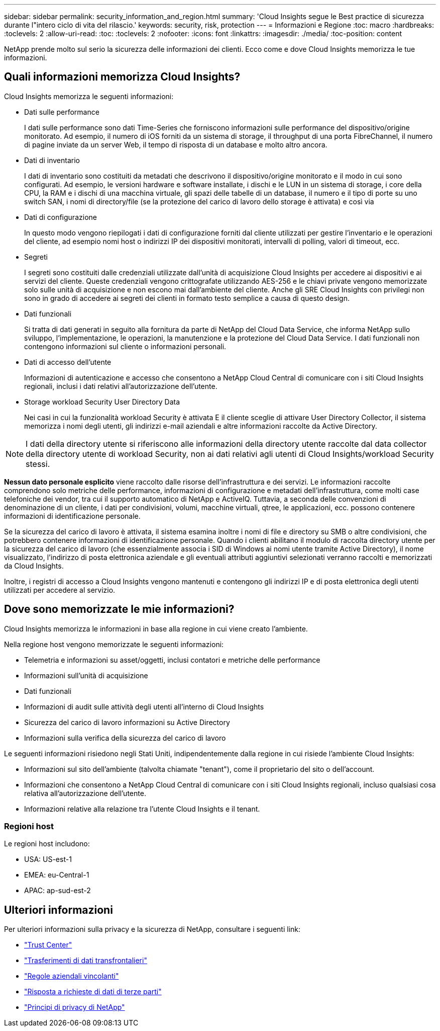 ---
sidebar: sidebar 
permalink: security_information_and_region.html 
summary: 'Cloud Insights segue le Best practice di sicurezza durante l"intero ciclo di vita del rilascio.' 
keywords: security, risk, protection 
---
= Informazioni e Regione
:toc: macro
:hardbreaks:
:toclevels: 2
:allow-uri-read: 
:toc: 
:toclevels: 2
:nofooter: 
:icons: font
:linkattrs: 
:imagesdir: ./media/
:toc-position: content


[role="lead"]
NetApp prende molto sul serio la sicurezza delle informazioni dei clienti. Ecco come e dove Cloud Insights memorizza le tue informazioni.



== Quali informazioni memorizza Cloud Insights?

Cloud Insights memorizza le seguenti informazioni:

* Dati sulle performance
+
I dati sulle performance sono dati Time-Series che forniscono informazioni sulle performance del dispositivo/origine monitorato. Ad esempio, il numero di iOS forniti da un sistema di storage, il throughput di una porta FibreChannel, il numero di pagine inviate da un server Web, il tempo di risposta di un database e molto altro ancora.

* Dati di inventario
+
I dati di inventario sono costituiti da metadati che descrivono il dispositivo/origine monitorato e il modo in cui sono configurati. Ad esempio, le versioni hardware e software installate, i dischi e le LUN in un sistema di storage, i core della CPU, la RAM e i dischi di una macchina virtuale, gli spazi delle tabelle di un database, il numero e il tipo di porte su uno switch SAN, i nomi di directory/file (se la protezione del carico di lavoro dello storage è attivata) e così via

* Dati di configurazione
+
In questo modo vengono riepilogati i dati di configurazione forniti dal cliente utilizzati per gestire l'inventario e le operazioni del cliente, ad esempio nomi host o indirizzi IP dei dispositivi monitorati, intervalli di polling, valori di timeout, ecc.

* Segreti
+
I segreti sono costituiti dalle credenziali utilizzate dall'unità di acquisizione Cloud Insights per accedere ai dispositivi e ai servizi del cliente. Queste credenziali vengono crittografate utilizzando AES-256 e le chiavi private vengono memorizzate solo sulle unità di acquisizione e non escono mai dall'ambiente del cliente. Anche gli SRE Cloud Insights con privilegi non sono in grado di accedere ai segreti dei clienti in formato testo semplice a causa di questo design.

* Dati funzionali
+
Si tratta di dati generati in seguito alla fornitura da parte di NetApp del Cloud Data Service, che informa NetApp sullo sviluppo, l'implementazione, le operazioni, la manutenzione e la protezione del Cloud Data Service. I dati funzionali non contengono informazioni sul cliente o informazioni personali.

* Dati di accesso dell'utente
+
Informazioni di autenticazione e accesso che consentono a NetApp Cloud Central di comunicare con i siti Cloud Insights regionali, inclusi i dati relativi all'autorizzazione dell'utente.

* Storage workload Security User Directory Data
+
Nei casi in cui la funzionalità workload Security è attivata E il cliente sceglie di attivare User Directory Collector, il sistema memorizza i nomi degli utenti, gli indirizzi e-mail aziendali e altre informazioni raccolte da Active Directory.




NOTE: I dati della directory utente si riferiscono alle informazioni della directory utente raccolte dal data collector della directory utente di workload Security, non ai dati relativi agli utenti di Cloud Insights/workload Security stessi.

*Nessun dato personale esplicito* viene raccolto dalle risorse dell'infrastruttura e dei servizi. Le informazioni raccolte comprendono solo metriche delle performance, informazioni di configurazione e metadati dell'infrastruttura, come molti case telefoniche dei vendor, tra cui il supporto automatico di NetApp e ActiveIQ. Tuttavia, a seconda delle convenzioni di denominazione di un cliente, i dati per condivisioni, volumi, macchine virtuali, qtree, le applicazioni, ecc. possono contenere informazioni di identificazione personale.

Se la sicurezza del carico di lavoro è attivata, il sistema esamina inoltre i nomi di file e directory su SMB o altre condivisioni, che potrebbero contenere informazioni di identificazione personale. Quando i clienti abilitano il modulo di raccolta directory utente per la sicurezza del carico di lavoro (che essenzialmente associa i SID di Windows ai nomi utente tramite Active Directory), il nome visualizzato, l'indirizzo di posta elettronica aziendale e gli eventuali attributi aggiuntivi selezionati verranno raccolti e memorizzati da Cloud Insights.

Inoltre, i registri di accesso a Cloud Insights vengono mantenuti e contengono gli indirizzi IP e di posta elettronica degli utenti utilizzati per accedere al servizio.



== Dove sono memorizzate le mie informazioni?

Cloud Insights memorizza le informazioni in base alla regione in cui viene creato l'ambiente.

Nella regione host vengono memorizzate le seguenti informazioni:

* Telemetria e informazioni su asset/oggetti, inclusi contatori e metriche delle performance
* Informazioni sull'unità di acquisizione
* Dati funzionali
* Informazioni di audit sulle attività degli utenti all'interno di Cloud Insights
* Sicurezza del carico di lavoro informazioni su Active Directory
* Informazioni sulla verifica della sicurezza del carico di lavoro


Le seguenti informazioni risiedono negli Stati Uniti, indipendentemente dalla regione in cui risiede l'ambiente Cloud Insights:

* Informazioni sul sito dell'ambiente (talvolta chiamate "tenant"), come il proprietario del sito o dell'account.
* Informazioni che consentono a NetApp Cloud Central di comunicare con i siti Cloud Insights regionali, incluso qualsiasi cosa relativa all'autorizzazione dell'utente.
* Informazioni relative alla relazione tra l'utente Cloud Insights e il tenant.




=== Regioni host

Le regioni host includono:

* USA: US-est-1
* EMEA: eu-Central-1
* APAC: ap-sud-est-2




== Ulteriori informazioni

Per ulteriori informazioni sulla privacy e la sicurezza di NetApp, consultare i seguenti link:

* link:https://www.netapp.com/us/company/trust-center/index.aspx["Trust Center"]
* link:https://www.netapp.com/us/company/trust-center/privacy/data-location-cross-border-transfers.aspx["Trasferimenti di dati transfrontalieri"]
* link:https://www.netapp.com/us/company/trust-center/privacy/bcr-binding-corporate-rules.aspx["Regole aziendali vincolanti"]
* link:https://www.netapp.com/us/company/trust-center/transparency/third-party-data-requests.aspx["Risposta a richieste di dati di terze parti"]
* link:https://www.netapp.com/us/company/trust-center/privacy/privacy-principles-security-safeguards.aspx["Principi di privacy di NetApp"]

